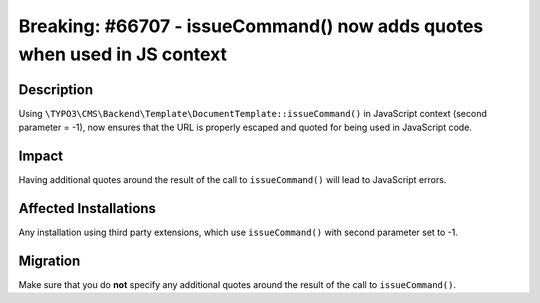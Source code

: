 =========================================================================
Breaking: #66707 - issueCommand() now adds quotes when used in JS context
=========================================================================

Description
===========

Using ``\TYPO3\CMS\Backend\Template\DocumentTemplate::issueCommand()`` in JavaScript context (second parameter = -1),
now ensures that the URL is properly escaped and quoted for being used in JavaScript code.


Impact
======

Having additional quotes around the result of the call to ``issueCommand()`` will lead to JavaScript errors.


Affected Installations
======================

Any installation using third party extensions, which use ``issueCommand()`` with second parameter set to -1.


Migration
=========

Make sure that you do **not** specify any additional quotes around the result of the call to ``issueCommand()``.
